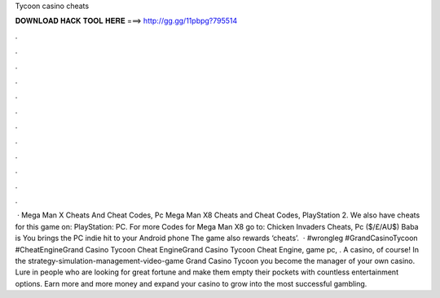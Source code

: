 Tycoon casino cheats

𝐃𝐎𝐖𝐍𝐋𝐎𝐀𝐃 𝐇𝐀𝐂𝐊 𝐓𝐎𝐎𝐋 𝐇𝐄𝐑𝐄 ===> http://gg.gg/11pbpg?795514

.

.

.

.

.

.

.

.

.

.

.

.

 · Mega Man X Cheats And Cheat Codes, Pc Mega Man X8 Cheats and Cheat Codes, PlayStation 2. We also have cheats for this game on: PlayStation: PC. For more Codes for Mega Man X8 go to: Chicken Invaders Cheats, Pc ($/£/AU$) Baba is You brings the PC indie hit to your Android phone The game also rewards ‘cheats’.  · #wrongleg #GrandCasinoTycoon #CheatEngineGrand Casino Tycoon Cheat EngineGrand Casino Tycoon Cheat Engine, game pc, . A casino, of course! In the strategy-simulation-management-video-game Grand Casino Tycoon you become the manager of your own casino. Lure in people who are looking for great fortune and make them empty their pockets with countless entertainment options. Earn more and more money and expand your casino to grow into the most successful gambling.